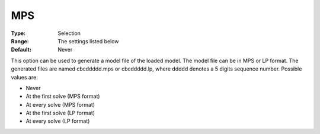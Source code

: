 .. _option-CBC-mps:


MPS
===



:Type:	Selection	
:Range:	The settings listed below	
:Default:	Never	



This option can be used to generate a model file of the loaded model. The model file can be in MPS or LP format. The generated files are named cbcddddd.mps or cbcddddd.lp, where ddddd denotes a 5 digits sequence number. Possible values are:



*	Never
*	At the first solve (MPS format)
*	At every solve (MPS format)
*	At the first solve (LP format)
*	At every solve (LP format)



